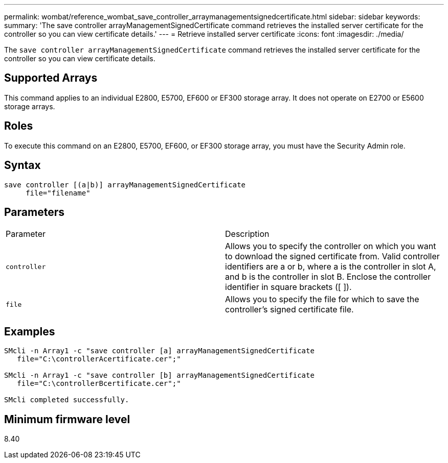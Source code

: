 ---
permalink: wombat/reference_wombat_save_controller_arraymanagementsignedcertificate.html
sidebar: sidebar
keywords: 
summary: 'The save controller arrayManagementSignedCertificate command retrieves the installed server certificate for the controller so you can view certificate details.'
---
= Retrieve installed server certificate
:icons: font
:imagesdir: ./media/

[.lead]
The `save controller arrayManagementSignedCertificate` command retrieves the installed server certificate for the controller so you can view certificate details.

== Supported Arrays

This command applies to an individual E2800, E5700, EF600 or EF300 storage array. It does not operate on E2700 or E5600 storage arrays.

== Roles

To execute this command on an E2800, E5700, EF600, or EF300 storage array, you must have the Security Admin role.

== Syntax

----

save controller [(a|b)] arrayManagementSignedCertificate
     file="filename"
----

== Parameters

|===
| Parameter| Description
a|
`controller`
a|
Allows you to specify the controller on which you want to download the signed certificate from. Valid controller identifiers are a or b, where a is the controller in slot A, and b is the controller in slot B. Enclose the controller identifier in square brackets ([ ]).
a|
`file`
a|
Allows you to specify the file for which to save the controller's signed certificate file.
|===

== Examples

----

SMcli -n Array1 -c "save controller [a] arrayManagementSignedCertificate
   file="C:\controllerAcertificate.cer";"

SMcli -n Array1 -c "save controller [b] arrayManagementSignedCertificate
   file="C:\controllerBcertificate.cer";"

SMcli completed successfully.
----

== Minimum firmware level

8.40
